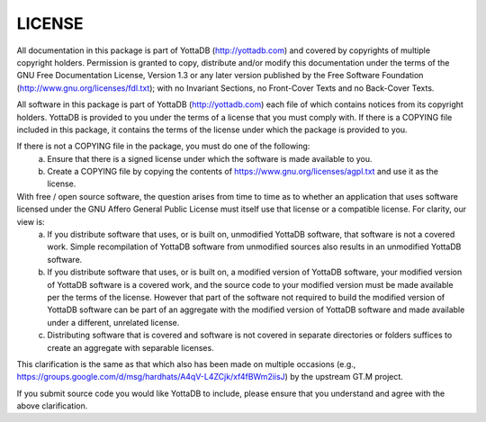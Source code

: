 
========
LICENSE
========
All documentation in this package is part of YottaDB (http://yottadb.com) and covered by copyrights of multiple copyright holders. Permission is granted to copy, distribute and/or modify this documentation under the terms of the GNU Free Documentation License, Version 1.3 or any later version published by the Free Software Foundation (http://www.gnu.org/licenses/fdl.txt); with no Invariant Sections, no Front-Cover Texts and no Back-Cover Texts.

All software in this package is part of YottaDB (http://yottadb.com) each file of which contains notices from its copyright holders. YottaDB is provided to you under the terms of a license that you must comply with. If there is a COPYING file included in this package, it contains the terms of the license under which the package is provided to you.

If there is not a COPYING file in the package, you must do one of the following:
 (a) Ensure that there is a signed license under which the software is made available to you.
 (b) Create a COPYING file by copying the contents of https://www.gnu.org/licenses/agpl.txt and use it as the license.

With free / open source software, the question arises from time to time as to whether an application that uses software licensed under the GNU Affero General Public License must itself use that license or a compatible license. For clarity, our view is:
 (a) If you distribute software that uses, or is built on, unmodified YottaDB software, that software is not a covered work. Simple recompilation of YottaDB software from unmodified sources also results in an unmodified YottaDB software.
 (b) If you distribute software that uses, or is built on, a modified version of YottaDB software, your modified version of YottaDB software is a covered work, and the source code to your modified version must be made available per the terms of the license. However that part of the software not required to build the modified version of YottaDB software can be part of an aggregate with the modified version of YottaDB software and made available under a different, unrelated license.
 (c) Distributing software that is covered and software is not covered in separate directories or folders suffices to create an aggregate with separable licenses.

This clarification is the same as that which also has been made on multiple occasions (e.g., https://groups.google.com/d/msg/hardhats/A4qV-L4ZCjk/xf4fBWm2iisJ) by the upstream GT.M project.

If you submit source code you would like YottaDB to include, please ensure that you understand and agree with the above clarification.
